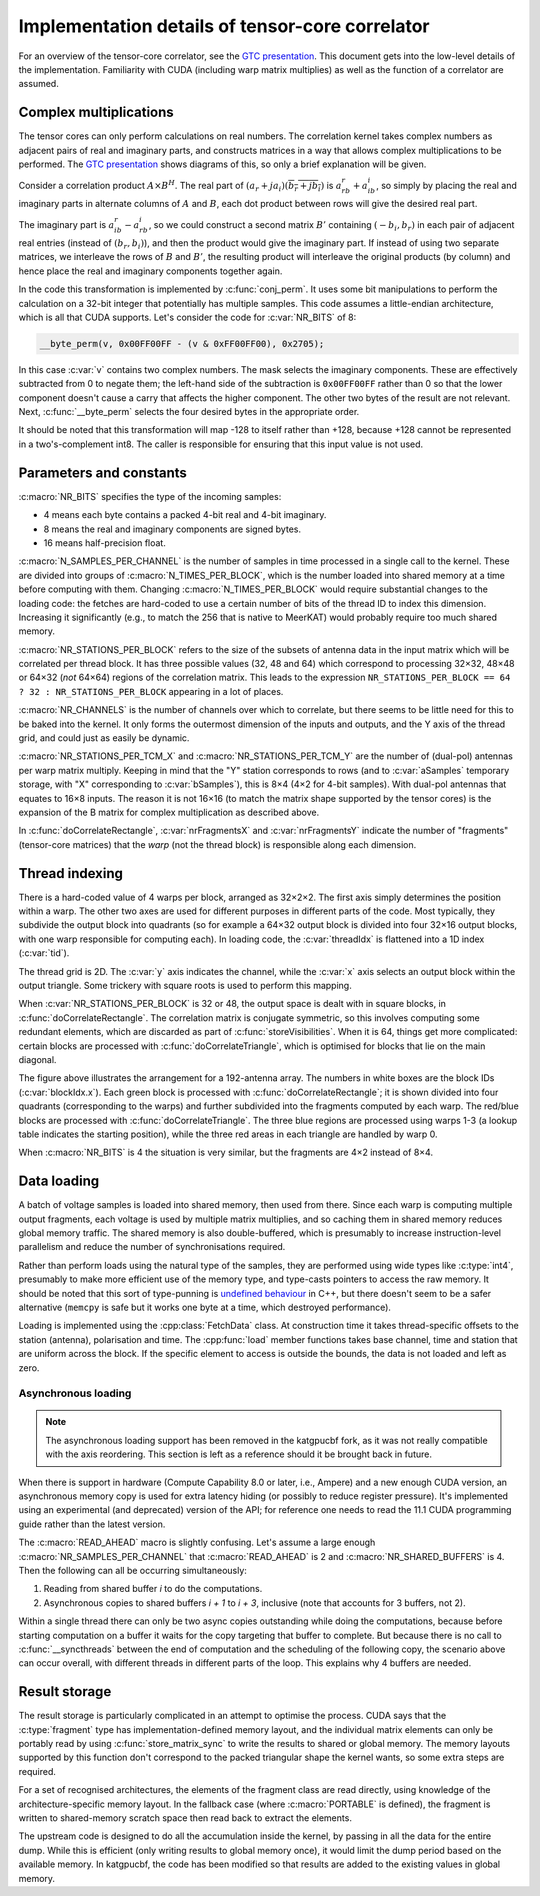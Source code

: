 Implementation details of tensor-core correlator
================================================

For an overview of the tensor-core correlator, see the `GTC presentation`_.
This document gets into the low-level details of the implementation. Familiarity
with CUDA (including warp matrix multiplies) as well as the function of a
correlator are assumed.

.. _GTC presentation: https://developer.nvidia.com/gtc/2019/video/s9306

Complex multiplications
-----------------------
The tensor cores can only perform calculations on real numbers. The
correlation kernel takes complex numbers as adjacent pairs of real and
imaginary parts, and constructs matrices in a way that allows complex
multiplications to be performed. The `GTC presentation`_ shows diagrams of
this, so only a brief explanation will be given.

Consider a correlation product :math:`A \times B^H`. The real part of
:math:`(a_r + ja_i)(\overline{b_r + jb_i})` is :math:`a_rb_r + a_ib_i`, so
simply by placing the real and imaginary parts in alternate columns of
:math:`A` and :math:`B`, each dot product between rows will give the desired
real part.

The imaginary part is :math:`a_ib_r - a_rb_i`, so we could construct a second
matrix :math:`B'` containing :math:`(-b_i, b_r)` in each pair of adjacent real
entries (instead of :math:`(b_r, b_i)`), and then the product would give the
imaginary part. If instead of using two separate matrices, we interleave the
rows of :math:`B` and :math:`B'`, the resulting product will interleave the
original products (by column) and hence place the real and imaginary
components together again.

In the code this transformation is implemented by :c:func:`conj_perm`. It uses
some bit manipulations to perform the calculation on a 32-bit integer that
potentially has multiple samples. This code assumes a little-endian
architecture, which is all that CUDA supports. Let's consider the code for
:c:var:`NR_BITS` of 8:

.. code:: c

   __byte_perm(v, 0x00FF00FF - (v & 0xFF00FF00), 0x2705);

In this case :c:var:`v` contains two complex numbers. The mask selects the
imaginary components. These are effectively subtracted from 0 to negate them;
the left-hand side of the subtraction is ``0x00FF00FF`` rather than 0 so that
the lower component doesn't cause a carry that affects the higher component.
The other two bytes of the result are not relevant. Next, :c:func:`__byte_perm`
selects the four desired bytes in the appropriate order.

It should be noted that this transformation will map -128 to itself rather than
+128, because +128 cannot be represented in a two's-complement int8. The
caller is responsible for ensuring that this input value is not used.

Parameters and constants
------------------------
:c:macro:`NR_BITS` specifies the type of the incoming samples:

- 4 means each byte contains a packed 4-bit real and 4-bit imaginary.
- 8 means the real and imaginary components are signed bytes.
- 16 means half-precision float.

:c:macro:`N_SAMPLES_PER_CHANNEL` is the number of samples in time processed in
a single call to the kernel. These are divided into groups of
:c:macro:`N_TIMES_PER_BLOCK`, which is the number loaded into shared memory at
a time before computing with them. Changing :c:macro:`N_TIMES_PER_BLOCK` would
require substantial changes to the loading code: the fetches are hard-coded to
use a certain number of bits of the thread ID to index this dimension.
Increasing it significantly (e.g., to match the 256 that is native to MeerKAT)
would probably require too much shared memory.

:c:macro:`NR_STATIONS_PER_BLOCK` refers to the size of the subsets of antenna
data in the input matrix which will be correlated per thread block.  It has
three possible values (32, 48 and 64) which correspond to processing 32×32,
48×48 or 64×32 (*not* 64×64) regions of the correlation matrix. This leads
to the expression ``NR_STATIONS_PER_BLOCK == 64 ? 32 : NR_STATIONS_PER_BLOCK``
appearing in a lot of places.

:c:macro:`NR_CHANNELS` is the number of channels over which to correlate, but
there seems to be little need for this to be baked into the kernel. It only
forms the outermost dimension of the inputs and outputs, and the Y axis of the
thread grid, and could just as easily be dynamic.

:c:macro:`NR_STATIONS_PER_TCM_X` and :c:macro:`NR_STATIONS_PER_TCM_Y` are the
number of (dual-pol) antennas per warp matrix multiply. Keeping in mind that
the "Y" station corresponds to rows (and to :c:var:`aSamples` temporary
storage, with "X" corresponding to :c:var:`bSamples`), this is 8×4 (4×2 for
4-bit samples). With dual-pol antennas that equates to 16×8 inputs. The reason
it is not 16×16 (to match the matrix shape supported by the tensor cores) is
the expansion of the B matrix for complex multiplication as described above.

In :c:func:`doCorrelateRectangle`, :c:var:`nrFragmentsX` and
:c:var:`nrFragmentsY` indicate the number of "fragments" (tensor-core
matrices) that the *warp* (not the thread block) is responsible along each
dimension.

Thread indexing
---------------
There is a hard-coded value of 4 warps per block, arranged as 32×2×2. The first
axis simply determines the position within a warp. The other two axes are used
for different purposes in different parts of the code. Most typically, they
subdivide the output block into quadrants (so for example a 64×32 output block
is divided into four 32×16 output blocks, with one warp responsible for
computing each). In loading code, the :c:var:`threadIdx` is flattened into a
1D index (:c:var:`tid`).

The thread grid is 2D. The :c:var:`y` axis indicates the channel, while the
:c:var:`x` axis selects an output block within the output triangle. Some
trickery with square roots is used to perform this mapping.

When :c:var:`NR_STATIONS_PER_BLOCK` is 32 or 48, the output space is dealt with
in square blocks, in :c:func:`doCorrelateRectangle`. The correlation matrix
is conjugate symmetric, so this involves computing some redundant elements,
which are discarded as part of :c:func:`storeVisibilities`. When it is 64,
things get more complicated: certain blocks are processed with
:c:func:`doCorrelateTriangle`, which is optimised for blocks that lie on the
main diagonal.

.. tikz:: Block, warp and fragment layout when :c:macro:`NR_STATIONS_PER_BLOCK` is 64
   and :c:macro:`NR_BITS` is 8 or 16.
   :libs: decorations.pathreplacing

    [x=0.08cm, y=-0.08cm, brace/.style={decorate, decoration={brace, amplitude=4}}]
    \foreach \x/\y/\b in {0/64/1, 32/64/2, 0/128/4, 32/128/5, 64/128/6, 96/128/7}
    {
        \fill[fill=green!10!white] (\x, \y) rectangle +(32, 64);
        \draw[xstep=4, ystep=-8, help lines] (\x, \y) grid +(32, 64);
        \draw[xstep=16, ystep=-32, thin] (\x, \y) grid +(32, 64);
        \draw[thick] (\x, \y) rectangle +(32, 64);
        \path (\x, \y) +(16, 32) coordinate (lbl\b);
        \node[fill=white] at (lbl\b) {\b};
    }
    \foreach \x/\b in {0/0, 64/3, 128/8}
    {
        \fill[fill=blue!10!white] (\x, \x) -- +(0, 64) -- +(64, 64) -- cycle;
        \foreach \diag in {0, 24, 48}
        {
            \fill[fill=red!10!white] (\x, \x) ++(\diag, \diag) -- +(0, 16) -- +(16, 16) -- cycle;
            \foreach \oy/\maxx in {0/4, 8/12}
                \foreach \ox in {0, 4, ..., \maxx}
                {
                    \draw[help lines] (\x, \x) ++(\diag, \diag) ++(\ox, \oy) rectangle +(4, 8);
                }
        }
        \foreach \ox/\oy in {0/16, 0/40, 24/40}
        {
            \draw[xstep=4, ystep=-8, help lines] (\x, \x) ++(\ox, \oy) grid +(24, 24);
            \draw[thin] (\x, \x) ++(\ox, \oy) rectangle +(24, 24);
        }
        \draw[thick] (\x, \x) -- +(0, 64) -- +(64, 64) -- cycle;
        \path (\x, \x) +(24, 40) coordinate (lbl\b);
        \node[fill=white] at (lbl\b) {\b};
    };
    \draw[very thick] (0, 0) rectangle (192, 192);
    \draw[very thick] (0, 0) -- (192, 192);
    \node[anchor=east] at (0, 96) {Y};
    \node[anchor=south] at (96, 0) {X};
    \draw[brace] (0, 192) to node[auto]{\tiny 64} (0, 128);
    \draw[brace] (32, 192) to node[auto]{\tiny 32} (0, 192);
    \draw[brace] (0, 128) to node[auto]{\tiny 32} (0, 96);
    \draw[brace] (48, 192) to node[auto]{\tiny 16} (32, 192);
    \draw[brace] (0, 72) to node[auto]{\tiny 8} (0, 64);
    \draw[brace] (64, 192) to node[auto]{\tiny 4} (60, 192);

The figure above illustrates the arrangement for a 192-antenna array. The
numbers in white boxes are the block IDs (:c:var:`blockIdx.x`). Each green
block is processed with :c:func:`doCorrelateRectangle`; it is shown divided
into four quadrants (corresponding to the warps) and further subdivided into
the fragments computed by each warp. The red/blue blocks are processed with
:c:func:`doCorrelateTriangle`. The three blue regions are processed using
warps 1-3 (a lookup table indicates the starting position), while the three
red areas in each triangle are handled by warp 0.

When :c:macro:`NR_BITS` is 4 the situation is very similar, but the fragments
are 4×2 instead of 8×4.

Data loading
------------
A batch of voltage samples is loaded into shared memory, then used from there.
Since each warp is computing multiple output fragments, each voltage is used
by multiple matrix multiplies, and so caching them in shared memory reduces
global memory traffic. The shared memory is also double-buffered, which is
presumably to increase instruction-level parallelism and reduce the number of
synchronisations required.

Rather than perform loads using the natural type of the samples, they are
performed using wide types like :c:type:`int4`, presumably to make more
efficient use of the memory type, and type-casts pointers to access the raw
memory. It should be noted that this sort of type-punning is `undefined
behaviour`_ in C++, but there doesn't seem to be a safer alternative
(``memcpy`` is safe but it works one byte at a time, which destroyed
performance).

.. _undefined behaviour: https://gist.github.com/shafik/848ae25ee209f698763cffee272a58f8

Loading is implemented using the :cpp:class:`FetchData` class. At construction
time it takes thread-specific offsets to the station (antenna), polarisation
and time. The :cpp:func:`load` member functions takes base channel, time
and station that are uniform across the block. If the specific element to
access is outside the bounds, the data is not loaded and left as zero.

Asynchronous loading
^^^^^^^^^^^^^^^^^^^^

.. note::

   The asynchronous loading support has been removed in the katgpucbf
   fork, as it was not really compatible with the axis reordering. This
   section is left as a reference should it be brought back in future.

When there is support in hardware (Compute Capability 8.0 or later, i.e.,
Ampere) and a new enough CUDA version, an asynchronous memory copy is used for
extra latency hiding (or possibly to reduce register pressure). It's
implemented using an experimental (and deprecated) version of the API; for
reference one needs to read the 11.1 CUDA programming guide rather than the
latest version.

The :c:macro:`READ_AHEAD` macro is slightly confusing. Let's assume a large
enough :c:macro:`NR_SAMPLES_PER_CHANNEL` that :c:macro:`READ_AHEAD` is 2 and
:c:macro:`NR_SHARED_BUFFERS` is 4. Then the following can all be occurring
simultaneously:

1. Reading from shared buffer `i` to do the computations.
2. Asynchronous copies to shared buffers `i + 1` to `i + 3`, inclusive (note
   that accounts for 3 buffers, not 2).

Within a single thread there can only be two async copies outstanding while
doing the computations, because before starting computation on a buffer it
waits for the copy targeting that buffer to complete. But because there is no
call to :c:func:`__syncthreads` between the end of computation and the
scheduling of the following copy, the scenario above can occur overall, with
different threads in different parts of the loop. This explains why 4 buffers
are needed.

Result storage
--------------
The result storage is particularly complicated in an attempt to optimise the
process. CUDA says that the :c:type:`fragment` type has
implementation-defined memory layout, and the individual matrix elements can
only be portably read by using :c:func:`store_matrix_sync` to write the
results to shared or global memory. The memory layouts supported by this
function don't correspond to the packed triangular shape the kernel wants, so
some extra steps are required.

For a set of recognised architectures, the elements of the fragment class are
read directly, using knowledge of the architecture-specific memory layout. In
the fallback case (where :c:macro:`PORTABLE` is defined), the fragment is
written to shared-memory scratch space then read back to extract the elements.

The upstream code is designed to do all the accumulation inside the kernel, by
passing in all the data for the entire dump. While this is efficient (only
writing results to global memory once), it would limit the dump period based
on the available memory. In katgpucbf, the code has been modified so that
results are added to the existing values in global memory.
